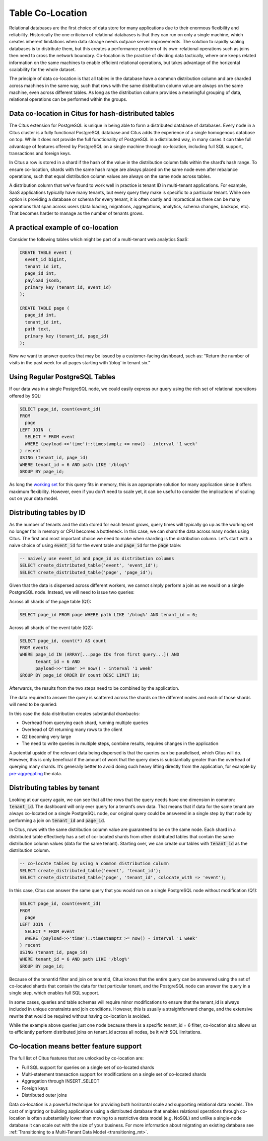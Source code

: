 .. _colocation:

Table Co-Location
=================

Relational databases are the first choice of data store for many applications due to their enormous flexibility and reliability. Historically the one criticism of relational databases is that they can run on only a single machine, which creates inherent limitations when data storage needs outpace server improvements. The solution to rapidly scaling databases is to distribute them, but this creates a performance problem of its own: relational operations such as joins then need to cross the network boundary. Co-location is the practice of dividing data tactically, where one keeps related information on the same machines to enable efficient relational operations, but takes advantage of the horizontal scalability for the whole dataset.

The principle of data co-location is that all tables in the database have a common distribution column and are sharded across machines in the same way, such that rows with the same distribution column value are always on the same machine, even across different tables. As long as the distribution column provides a meaningful grouping of data, relational operations can be performed within the groups.

Data co-location in Citus for hash-distributed tables
-----------------------------------------------------

The Citus extension for PostgreSQL is unique in being able to form a distributed database of databases. Every node in a Citus cluster is a fully functional PostgreSQL database and Citus adds the experience of a single homogenous database on top. While it does not provide the full functionality of PostgreSQL in a distributed way, in many cases it can take full advantage of features offered by PostgreSQL on a single machine through co-location, including full SQL support, transactions and foreign keys.

In Citus a row is stored in a shard if the hash of the value in the distribution column falls within the shard’s hash range. To ensure co-location, shards with the same hash range are always placed on the same node even after rebalance operations, such that equal distribution column values are always on the same node across tables.

.. image:: ../images/colocation-shards.png

A distribution column that we’ve found to work well in practice is tenant ID in multi-tenant applications. For example, SaaS applications typically have many tenants, but every query they make is specific to a particular tenant. While one option is providing a database or schema for every tenant, it is often costly and impractical as there can be many operations that span across users (data loading, migrations, aggregations, analytics, schema changes, backups, etc). That becomes harder to manage as the number of tenants grows.

A practical example of co-location
----------------------------------

Consider the following tables which might be part of a multi-tenant web analytics SaaS:

.. code-block:: postgresql

  CREATE TABLE event (
    event_id bigint,
    tenant_id int,
    page_id int,
    payload jsonb, 
    primary key (tenant_id, event_id)
  );

  CREATE TABLE page (
    page_id int,
    tenant_id int,
    path text, 
    primary key (tenant_id, page_id)
  );

Now we want to answer queries that may be issued by a customer-facing dashboard, such as: “Return the number of visits in the past week for all pages starting with ‘/blog’ in tenant six.”

Using Regular PostgreSQL Tables
-------------------------------

If our data was in a single PostgreSQL node, we could easily express our query using the rich set of relational operations offered by SQL:

.. code-block:: postgresql

  SELECT page_id, count(event_id)
  FROM
    page 
  LEFT JOIN  (
    SELECT * FROM event
    WHERE (payload->>'time')::timestamptz >= now() - interval '1 week'
  ) recent 
  USING (tenant_id, page_id)
  WHERE tenant_id = 6 AND path LIKE '/blog%'
  GROUP BY page_id;


As long the `working set <https://en.wikipedia.org/wiki/Working_set>`_ for this query fits in memory, this is an appropriate solution for many application since it offers maximum flexibility. However, even if you don’t need to scale yet, it can be useful to consider the implications of scaling out on your data model.

Distributing tables by ID
-------------------------

As the number of tenants and the data stored for each tenant grows, query times will typically go up as the working set no longer fits in memory or CPU becomes a bottleneck. In this case, we can shard the data across many nodes using Citus. The first and most important choice we need to make when sharding is the distribution column. Let’s start with a naive choice of using :code:`event_id` for the event table and :code:`page_id` for the :code:`page` table:

.. code-block:: postgresql

  -- naively use event_id and page_id as distribution columns
  SELECT create_distributed_table('event', 'event_id');
  SELECT create_distributed_table('page', 'page_id');

Given that the data is dispersed across different workers, we cannot simply perform a join as we would on a single PostgreSQL node. Instead, we will need to issue two queries:

Across all shards of the page table (Q1):

.. code-block:: postgresql

  SELECT page_id FROM page WHERE path LIKE '/blog%' AND tenant_id = 6;

Across all shards of the event table (Q2):

.. code-block:: postgresql

  SELECT page_id, count(*) AS count
  FROM events
  WHERE page_id IN (ARRAY[...page IDs from first query...]) AND 
        tenant_id = 6 AND 
        payload->>'time' >= now() - interval '1 week'
  GROUP BY page_id ORDER BY count DESC LIMIT 10;


Afterwards, the results from the two steps need to be combined by the application.

The data required to answer the query is scattered across the shards on the different nodes and each of those shards will need to be queried:

.. image:: ../images/colocation-inefficient-queries.png

In this case the data distribution creates substantial drawbacks:

* Overhead from querying each shard, running multiple queries
* Overhead of Q1 returning many rows to the client
* Q2 becoming very large
* The need to write queries in multiple steps, combine results, requires changes in the application

A potential upside of the relevant data being dispersed is that the queries can be parallelised, which Citus will do. However, this is only beneficial if the amount of work that the query does is substantially greater than the overhead of querying many shards. It’s generally better to avoid doing such heavy lifting directly from the application, for example by `pre-aggregating <insert_into_select>`_ the data.

Distributing tables by tenant
-----------------------------

Looking at our query again, we can see that all the rows that the query needs have one dimension in common: :code:`tenant_id`. The dashboard will only ever query for a tenant’s own data. That means that if data for the same tenant are always co-located on a single PostgreSQL node, our original query could be answered in a single step by that node by performing a join on :code:`tenant_id` and :code:`page_id`.

In Citus, rows with the same distribution column value are guaranteed to be on the same node. Each shard in a distributed table effectively has a set of co-located shards from other distributed tables that contain the same distribution column values (data for the same tenant). Starting over, we can create our tables with :code:`tenant_id` as the distribution column.

.. code-block:: postgresql

  -- co-locate tables by using a common distribution column
  SELECT create_distributed_table('event', 'tenant_id');
  SELECT create_distributed_table('page', 'tenant_id', colocate_with => 'event');

In this case, Citus can answer the same query that you would run on a single PostgreSQL node without modification (Q1):

.. code-block:: postgresql

  SELECT page_id, count(event_id)
  FROM
    page
  LEFT JOIN  (
    SELECT * FROM event
    WHERE (payload->>'time')::timestamptz >= now() - interval '1 week'
  ) recent
  USING (tenant_id, page_id)
  WHERE tenant_id = 6 AND path LIKE '/blog%'
  GROUP BY page_id;

Because of the tenantid filter and join on tenantid, Citus knows that the entire query can be answered using the set of co-located shards that contain the data for that particular tenant, and the PostgreSQL node can answer the query in a single step, which enables full SQL support.

.. image:: ../images/colocation-better-query.png

In some cases, queries and table schemas will require minor modifications to ensure that the tenant_id is always included in unique constraints and join conditions. However, this is usually a straightforward change, and the extensive rewrite that would be required without having co-location is avoided.

While the example above queries just one node because there is a specific tenant_id = 6 filter, co-location also allows us to efficiently perform distributed joins on tenant_id across all nodes, be it with SQL limitations.

Co-location means better feature support
----------------------------------------

The full list of Citus features that are unlocked by co-location are:

* Full SQL support for queries on a single set of co-located shards
* Multi-statement transaction support for modifications on a single set of co-located shards
* Aggregation through INSERT..SELECT
* Foreign keys
* Distributed outer joins

Data co-location is a powerful technique for providing both horizontal scale and supporting relational data models. The cost of migrating or building applications using a distributed database that enables relational operations through co-location is often substantially lower than moving to a restrictive data model (e.g. NoSQL) and unlike a single-node database it can scale out with the size of your business. For more information about migrating an existing database see :ref:`Transitioning to a Multi-Tenant Data Model <transitioning_mt>`.
